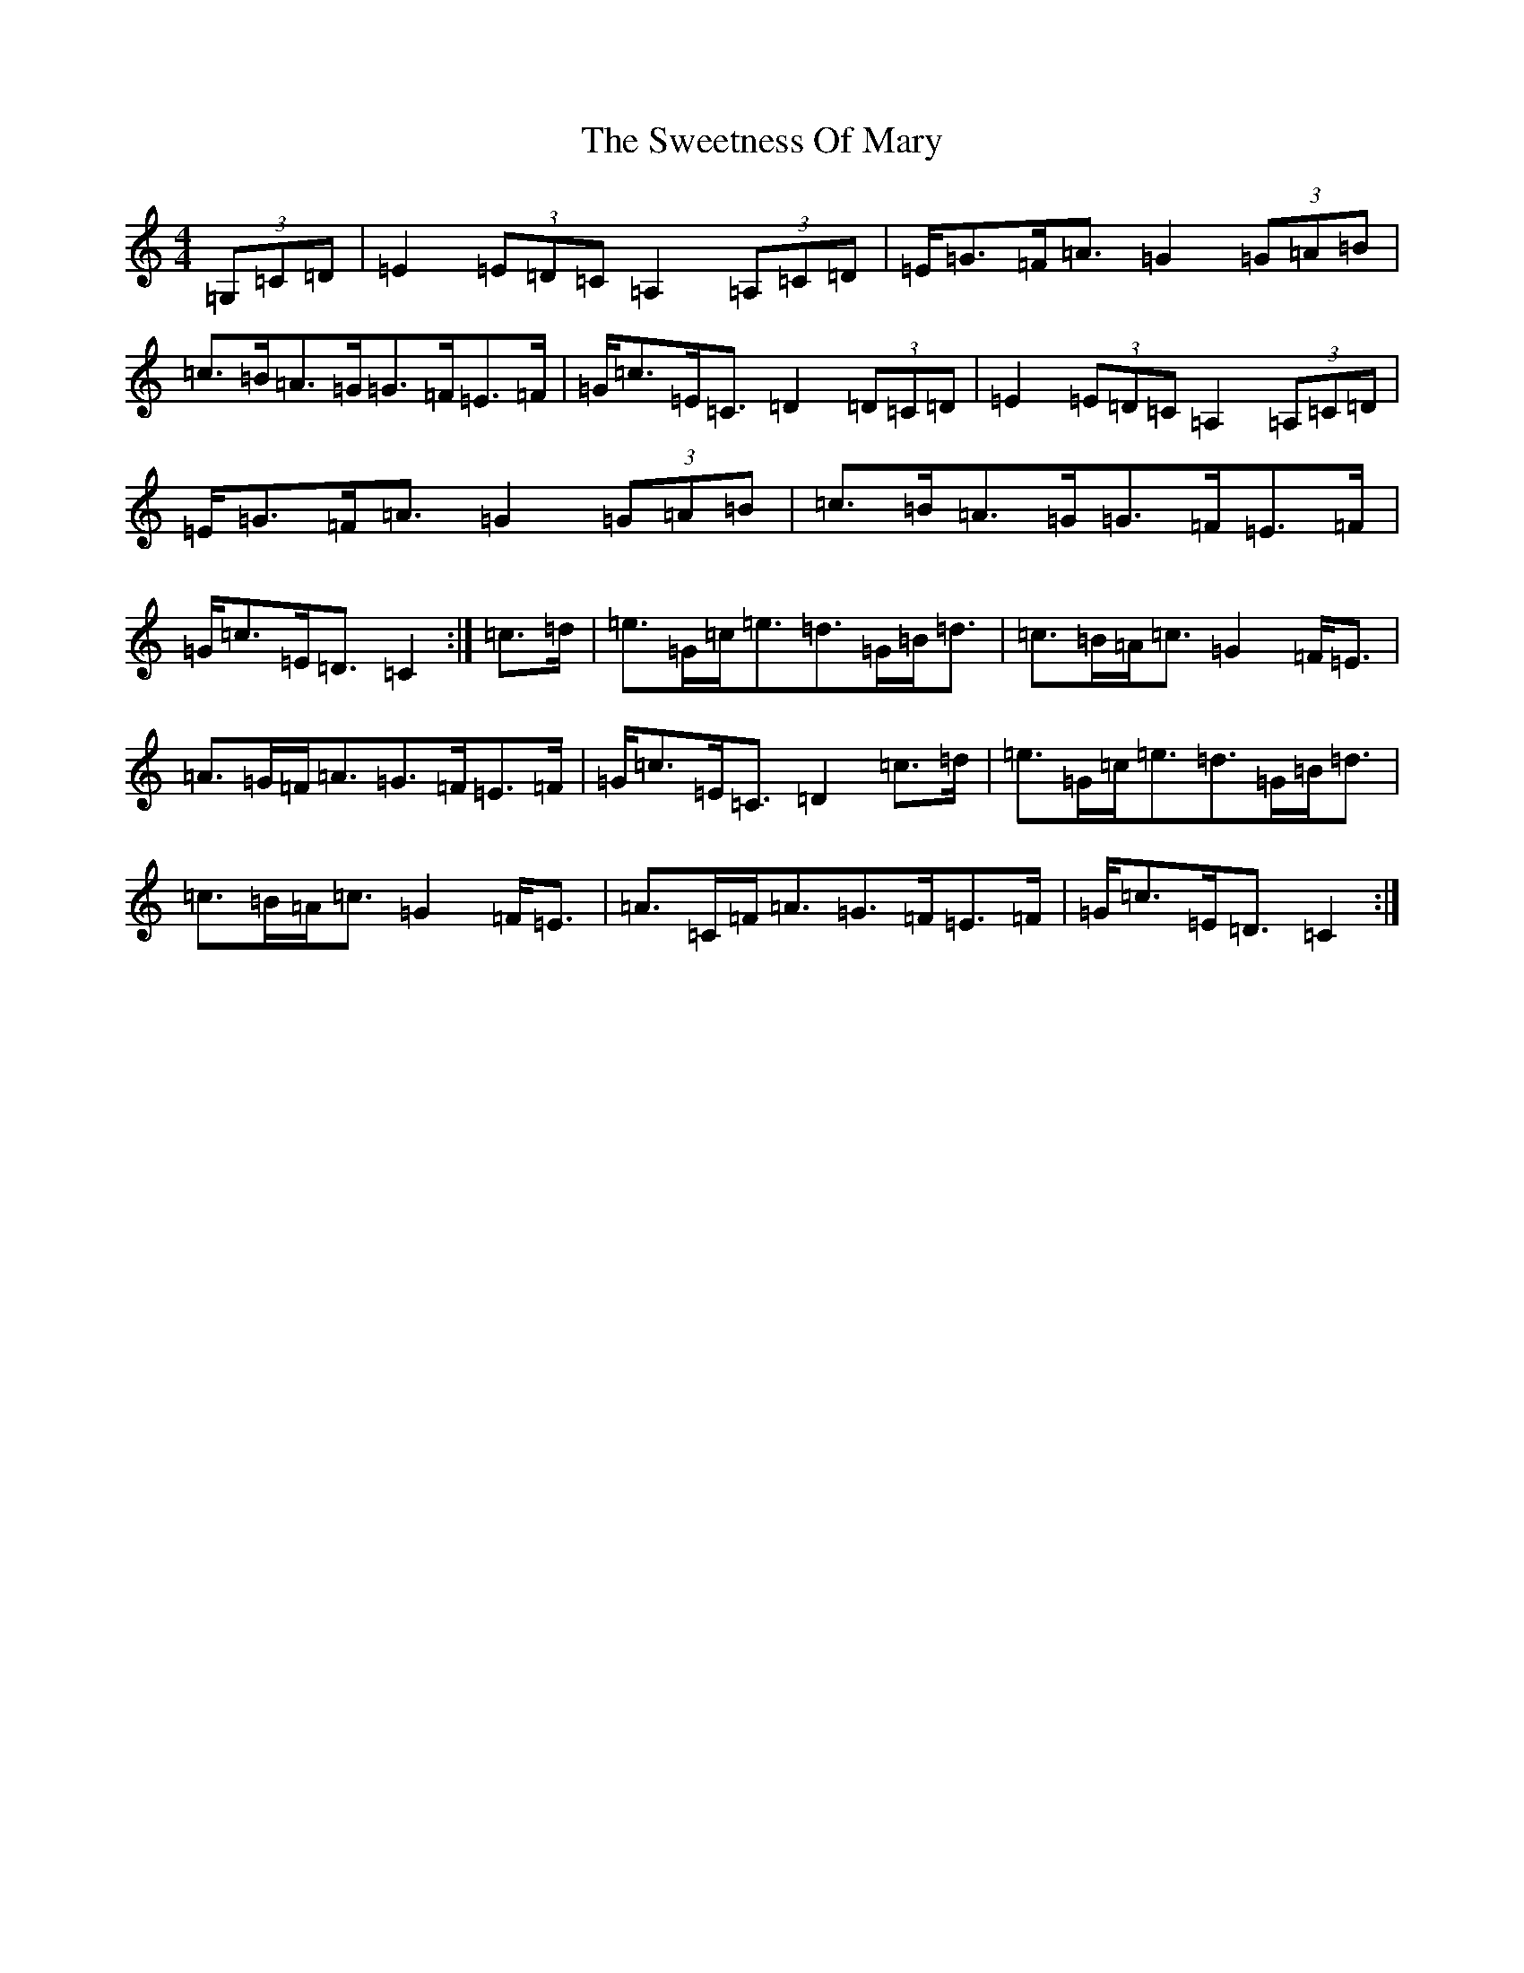 X: 20566
T: Sweetness Of Mary, The
S: https://thesession.org/tunes/802#setting802
Z: G Major
R: strathspey
M: 4/4
L: 1/8
K: C Major
(3=G,=C=D|=E2(3=E=D=C=A,2(3=A,=C=D|=E<=G=F<=A=G2(3=G=A=B|=c>=B=A>=G=G>=F=E>=F|=G<=c=E<=C=D2(3=D=C=D|=E2(3=E=D=C=A,2(3=A,=C=D|=E<=G=F<=A=G2(3=G=A=B|=c>=B=A>=G=G>=F=E>=F|=G<=c=E<=D=C2:|=c>=d|=e>=G=c<=e=d>=G=B<=d|=c>=B=A<=c=G2=F<=E|=A>=G=F<=A=G>=F=E>=F|=G<=c=E<=C=D2=c>=d|=e>=G=c<=e=d>=G=B<=d|=c>=B=A<=c=G2=F<=E|=A>=C=F<=A=G>=F=E>=F|=G<=c=E<=D=C2:|